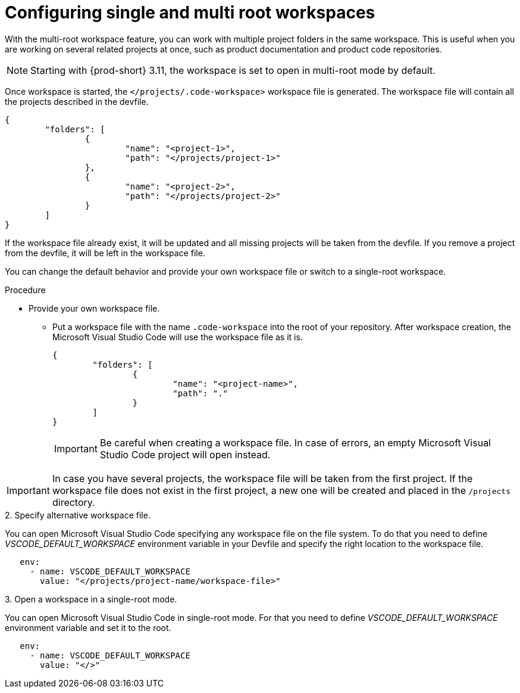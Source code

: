 :_content-type: PROCEDURE
:description: Configuring single and multiroot workspaces
:keywords: singleroot, multiroot, workspace
:navtitle: Configuring single and multiroot workspaces
// :page-aliases:

[id="configuring-single-and-multiroot-workspaces"]
= Configuring single and multi root workspaces

With the multi-root workspace feature, you can work with multiple project folders in the same workspace. This is useful when you are working on several related projects at once, such as product documentation and product code repositories.

[NOTE]
====
Starting with {prod-short} 3.11, the workspace is set to open in multi-root mode by default.
====

Once workspace is started, the `</projects/.code-workspace>` workspace file is generated. The workspace file will contain all the projects described in the devfile.
====
[source,json]
----
{
	"folders": [
		{
			"name": "<project-1>",
			"path": "</projects/project-1>"
		},
		{
			"name": "<project-2>",
			"path": "</projects/project-2>"
		}
	]
}
----
====

If the workspace file already exist, it will be updated and all missing projects will be taken from the devfile.
If you remove a project from the devfile, it will be left in the workspace file.

You can change the default behavior and provide your own workspace file or switch to a single-root workspace.

.Procedure

* Provide your own workspace file.

** Put a workspace file with the name `.code-workspace` into the root of your repository. After workspace creation, the Microsoft Visual Studio Code will use the workspace file as it is.
+
[source,json]
----
{
	"folders": [
		{
			"name": "<project-name>",
			"path": "."
		}
	]
}
----
+
[IMPORTANT]
====
Be careful when creating a workspace file. In case of errors, an empty Microsoft Visual Studio Code project will open instead.
====

[IMPORTANT]
====
In case you have several projects, the workspace file will be taken from the first project.
If the workspace file does not exist in the first project, a new one will be created and placed in the `/projects` directory. 
====

.2. Specify alternative workspace file.

You can open Microsoft Visual Studio Code specifying any workspace file on the file system.
To do that you need to define __VSCODE_DEFAULT_WORKSPACE__ environment variable in your Devfile and specify the right location to the workspace file.

====
[source,yaml]
----
   env:
     - name: VSCODE_DEFAULT_WORKSPACE
       value: "</projects/project-name/workspace-file>"
----
====

.3. Open a workspace in a single-root mode.

You can open Microsoft Visual Studio Code in single-root mode.
For that you need to define __VSCODE_DEFAULT_WORKSPACE__ environment variable and set it to the root.

====
[source,yaml]
----
   env:
     - name: VSCODE_DEFAULT_WORKSPACE
       value: "</>"
----
====
